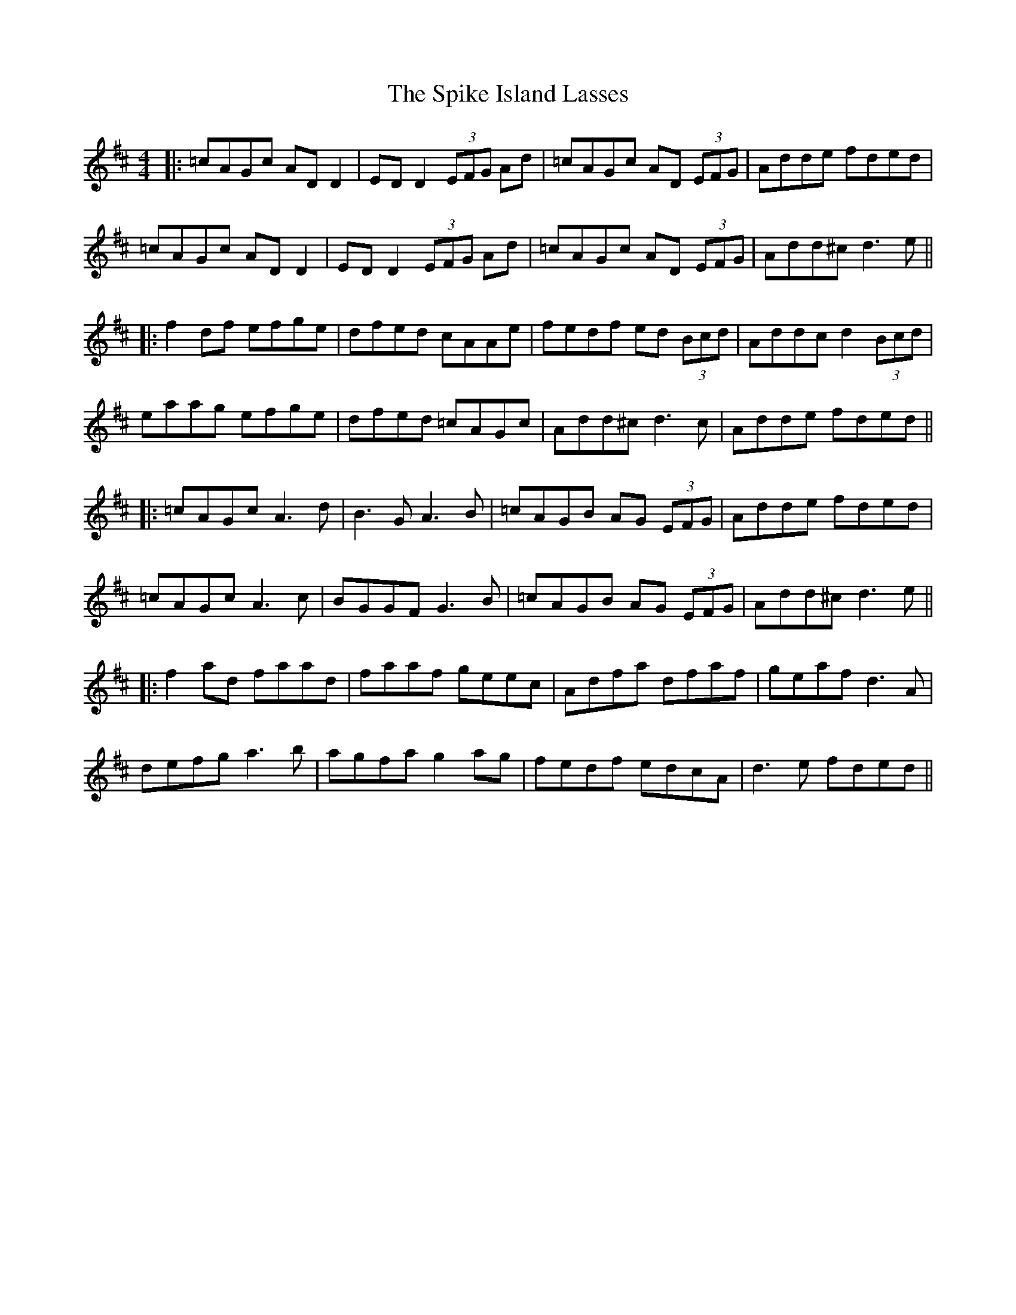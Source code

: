 X: 4
T: Spike Island Lasses, The
Z: JACKB
S: https://thesession.org/tunes/737#setting26651
R: reel
M: 4/4
L: 1/8
K: Dmaj
|:=cAGc AD D2|ED D2 (3EFG Ad|=cAGc AD (3EFG|Adde fded|
=cAGc AD D2|ED D2 (3EFG Ad|=cAGc AD (3EFG|Add^c d3 e||
|:f2 df efge|dfed cAAe|fedf ed (3Bcd|Addc d2 (3Bcd|
eaag efge|dfed =cAGc|Add^c d3c|Adde fded||
|:=cAGc A3d|B3G A3B|=cAGB AG (3EFG|Adde fded|
=cAGc A3c|BGGF G3B|=cAGB AG (3EFG|Add^c d3e||
|:f2 ad faad|faaf geec|Adfa dfaf|geaf d3A|
defg a3b|agfa g2 ag|fedf edcA|d3e fded||
